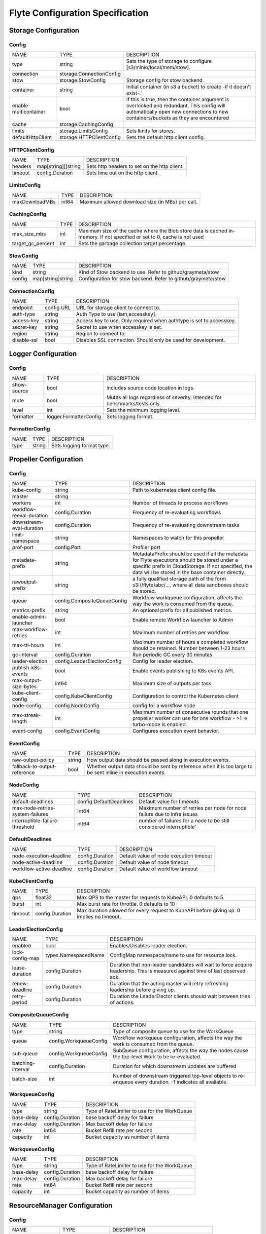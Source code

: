 .. _deployment-cluster-config-specification:

Flyte Configuration Specification
---------------------------------------------

Storage Configuration
===============================
Config
^^^^^^^^^^^^^^^^^^^^^^^^^^^^^^^^^^^^^^
+-----------------------+--------------------------+--------------------------------+
|         NAME          |           TYPE           |          DESCRIPTION           |
+-----------------------+--------------------------+--------------------------------+
| type                  | string                   | Sets the type of               |
|                       |                          | storage to configure           |
|                       |                          | [s3/minio/local/mem/stow].     |
+-----------------------+--------------------------+--------------------------------+
| connection            | storage.ConnectionConfig |                                |
+-----------------------+--------------------------+--------------------------------+
| stow                  | storage.StowConfig       | Storage config for stow        |
|                       |                          | backend.                       |
+-----------------------+--------------------------+--------------------------------+
| container             | string                   | Initial container (in s3       |
|                       |                          | a bucket) to create -if it     |
|                       |                          | doesn't exist-.'               |
+-----------------------+--------------------------+--------------------------------+
| enable-multicontainer | bool                     | If this is true, then          |
|                       |                          | the container argument is      |
|                       |                          | overlooked and redundant.      |
|                       |                          | This config will automatically |
|                       |                          | open new connections to new    |
|                       |                          | containers/buckets as they are |
|                       |                          | encountered                    |
+-----------------------+--------------------------+--------------------------------+
| cache                 | storage.CachingConfig    |                                |
+-----------------------+--------------------------+--------------------------------+
| limits                | storage.LimitsConfig     | Sets limits for stores.        |
+-----------------------+--------------------------+--------------------------------+
| defaultHttpClient     | storage.HTTPClientConfig | Sets the default http client   |
|                       |                          | config.                        |
+-----------------------+--------------------------+--------------------------------+

HTTPClientConfig
^^^^^^^^^^^^^^^^^^^^^^^^^^^^^^^^^^^^^^
+---------+---------------------+--------------------------------+
|  NAME   |        TYPE         |          DESCRIPTION           |
+---------+---------------------+--------------------------------+
| headers | map[string][]string | Sets http headers to set on    |
|         |                     | the http client.               |
+---------+---------------------+--------------------------------+
| timeout | config.Duration     | Sets time out on the http      |
|         |                     | client.                        |
+---------+---------------------+--------------------------------+

LimitsConfig
^^^^^^^^^^^^^^^^^^^^^^^^^^^^^^^^^^^^^^
+----------------+-------+--------------------------------+
|      NAME      | TYPE  |          DESCRIPTION           |
+----------------+-------+--------------------------------+
| maxDownloadMBs | int64 | Maximum allowed download size  |
|                |       | (in MBs) per call.             |
+----------------+-------+--------------------------------+

CachingConfig
^^^^^^^^^^^^^^^^^^^^^^^^^^^^^^^^^^^^^^
+-------------------+------+--------------------------------+
|       NAME        | TYPE |          DESCRIPTION           |
+-------------------+------+--------------------------------+
| max_size_mbs      | int  | Maximum size of the cache      |
|                   |      | where the Blob store data      |
|                   |      | is cached in-memory. If not    |
|                   |      | specified or set to 0, cache   |
|                   |      | is not used                    |
+-------------------+------+--------------------------------+
| target_gc_percent | int  | Sets the garbage collection    |
|                   |      | target percentage.             |
+-------------------+------+--------------------------------+

StowConfig
^^^^^^^^^^^^^^^^^^^^^^^^^^^^^^^^^^^^^^
+--------+-------------------+--------------------------------+
|  NAME  |       TYPE        |          DESCRIPTION           |
+--------+-------------------+--------------------------------+
| kind   | string            | Kind of Stow backend to use.   |
|        |                   | Refer to github/graymeta/stow  |
+--------+-------------------+--------------------------------+
| config | map[string]string | Configuration for              |
|        |                   | stow backend. Refer to         |
|        |                   | github/graymeta/stow           |
+--------+-------------------+--------------------------------+

ConnectionConfig
^^^^^^^^^^^^^^^^^^^^^^^^^^^^^^^^^^^^^^
+-------------+------------+--------------------------------+
|    NAME     |    TYPE    |          DESCRIPTION           |
+-------------+------------+--------------------------------+
| endpoint    | config.URL | URL for storage client to      |
|             |            | connect to.                    |
+-------------+------------+--------------------------------+
| auth-type   | string     | Auth Type to use               |
|             |            | [iam,accesskey].               |
+-------------+------------+--------------------------------+
| access-key  | string     | Access key to use. Only        |
|             |            | required when authtype is set  |
|             |            | to accesskey.                  |
+-------------+------------+--------------------------------+
| secret-key  | string     | Secret to use when accesskey   |
|             |            | is set.                        |
+-------------+------------+--------------------------------+
| region      | string     | Region to connect to.          |
+-------------+------------+--------------------------------+
| disable-ssl | bool       | Disables SSL connection.       |
|             |            | Should only be used for        |
|             |            | development.                   |
+-------------+------------+--------------------------------+

Logger Configuration
===============================
Config
^^^^^^^^^^^^^^^^^^^^^^^^^^^^^^^^^^^^^^
+-------------+------------------------+--------------------------------+
|    NAME     |          TYPE          |          DESCRIPTION           |
+-------------+------------------------+--------------------------------+
| show-source | bool                   | Includes source code location  |
|             |                        | in logs.                       |
+-------------+------------------------+--------------------------------+
| mute        | bool                   | Mutes all logs regardless      |
|             |                        | of severity. Intended for      |
|             |                        | benchmarks/tests only.         |
+-------------+------------------------+--------------------------------+
| level       | int                    | Sets the minimum logging       |
|             |                        | level.                         |
+-------------+------------------------+--------------------------------+
| formatter   | logger.FormatterConfig | Sets logging format.           |
+-------------+------------------------+--------------------------------+

FormatterConfig
^^^^^^^^^^^^^^^^^^^^^^^^^^^^^^^^^^^^^^
+------+--------+---------------------------+
| NAME |  TYPE  |        DESCRIPTION        |
+------+--------+---------------------------+
| type | string | Sets logging format type. |
+------+--------+---------------------------+

Propeller Configuration
===============================
Config
^^^^^^^^^^^^^^^^^^^^^^^^^^^^^^^^^^^^^^
+--------------------------+-----------------------------+--------------------------------+
|           NAME           |            TYPE             |          DESCRIPTION           |
+--------------------------+-----------------------------+--------------------------------+
| kube-config              | string                      | Path to kubernetes client      |
|                          |                             | config file.                   |
+--------------------------+-----------------------------+--------------------------------+
| master                   | string                      |                                |
+--------------------------+-----------------------------+--------------------------------+
| workers                  | int                         | Number of threads to process   |
|                          |                             | workflows                      |
+--------------------------+-----------------------------+--------------------------------+
| workflow-reeval-duration | config.Duration             | Frequency of re-evaluating     |
|                          |                             | workflows                      |
+--------------------------+-----------------------------+--------------------------------+
| downstream-eval-duration | config.Duration             | Frequency of re-evaluating     |
|                          |                             | downstream tasks               |
+--------------------------+-----------------------------+--------------------------------+
| limit-namespace          | string                      | Namespaces to watch for this   |
|                          |                             | propeller                      |
+--------------------------+-----------------------------+--------------------------------+
| prof-port                | config.Port                 | Profiler port                  |
+--------------------------+-----------------------------+--------------------------------+
| metadata-prefix          | string                      | MetadataPrefix should be       |
|                          |                             | used if all the metadata       |
|                          |                             | for Flyte executions should    |
|                          |                             | be stored under a specific     |
|                          |                             | prefix in CloudStorage. If not |
|                          |                             | specified, the data will be    |
|                          |                             | stored in the base container   |
|                          |                             | directly.                      |
+--------------------------+-----------------------------+--------------------------------+
| rawoutput-prefix         | string                      | a fully qualified              |
|                          |                             | storage path of the form       |
|                          |                             | s3://flyte/abc/..., where      |
|                          |                             | all data sandboxes should be   |
|                          |                             | stored.                        |
+--------------------------+-----------------------------+--------------------------------+
| queue                    | config.CompositeQueueConfig | Workflow workqueue             |
|                          |                             | configuration, affects the way |
|                          |                             | the work is consumed from the  |
|                          |                             | queue.                         |
+--------------------------+-----------------------------+--------------------------------+
| metrics-prefix           | string                      | An optional prefix for all     |
|                          |                             | published metrics.             |
+--------------------------+-----------------------------+--------------------------------+
| enable-admin-launcher    | bool                        | Enable remote Workflow         |
|                          |                             | launcher to Admin              |
+--------------------------+-----------------------------+--------------------------------+
| max-workflow-retries     | int                         | Maximum number of retries per  |
|                          |                             | workflow                       |
+--------------------------+-----------------------------+--------------------------------+
| max-ttl-hours            | int                         | Maximum number of hours a      |
|                          |                             | completed workflow should be   |
|                          |                             | retained. Number between 1-23  |
|                          |                             | hours                          |
+--------------------------+-----------------------------+--------------------------------+
| gc-interval              | config.Duration             | Run periodic GC every 30       |
|                          |                             | minutes                        |
+--------------------------+-----------------------------+--------------------------------+
| leader-election          | config.LeaderElectionConfig | Config for leader election.    |
+--------------------------+-----------------------------+--------------------------------+
| publish-k8s-events       | bool                        | Enable events publishing to    |
|                          |                             | K8s events API.                |
+--------------------------+-----------------------------+--------------------------------+
| max-output-size-bytes    | int64                       | Maximum size of outputs per    |
|                          |                             | task                           |
+--------------------------+-----------------------------+--------------------------------+
| kube-client-config       | config.KubeClientConfig     | Configuration to control the   |
|                          |                             | Kubernetes client              |
+--------------------------+-----------------------------+--------------------------------+
| node-config              | config.NodeConfig           | config for a workflow node     |
+--------------------------+-----------------------------+--------------------------------+
| max-streak-length        | int                         | Maximum number of consecutive  |
|                          |                             | rounds that one propeller      |
|                          |                             | worker can use for one         |
|                          |                             | workflow - >1 => turbo-mode is |
|                          |                             | enabled.                       |
+--------------------------+-----------------------------+--------------------------------+
| event-config             | config.EventConfig          | Configures execution event     |
|                          |                             | behavior.                      |
+--------------------------+-----------------------------+--------------------------------+

EventConfig
^^^^^^^^^^^^^^^^^^^^^^^^^^^^^^^^^^^^^^
+------------------------------+--------+--------------------------------+
|             NAME             |  TYPE  |          DESCRIPTION           |
+------------------------------+--------+--------------------------------+
| raw-output-policy            | string | How output data should be      |
|                              |        | passed along in execution      |
|                              |        | events.                        |
+------------------------------+--------+--------------------------------+
| fallback-to-output-reference | bool   | Whether output data should be  |
|                              |        | sent by reference when it is   |
|                              |        | too large to be sent inline in |
|                              |        | execution events.              |
+------------------------------+--------+--------------------------------+

NodeConfig
^^^^^^^^^^^^^^^^^^^^^^^^^^^^^^^^^^^^^^
+----------------------------------+-------------------------+--------------------------------+
|               NAME               |          TYPE           |          DESCRIPTION           |
+----------------------------------+-------------------------+--------------------------------+
| default-deadlines                | config.DefaultDeadlines | Default value for timeouts     |
+----------------------------------+-------------------------+--------------------------------+
| max-node-retries-system-failures | int64                   | Maximum number of retries per  |
|                                  |                         | node for node failure due to   |
|                                  |                         | infra issues                   |
+----------------------------------+-------------------------+--------------------------------+
| interruptible-failure-threshold  | int64                   | number of failures for a       |
|                                  |                         | node to be still considered    |
|                                  |                         | interruptible'                 |
+----------------------------------+-------------------------+--------------------------------+

DefaultDeadlines
^^^^^^^^^^^^^^^^^^^^^^^^^^^^^^^^^^^^^^
+--------------------------+-----------------+--------------------------------+
|           NAME           |      TYPE       |          DESCRIPTION           |
+--------------------------+-----------------+--------------------------------+
| node-execution-deadline  | config.Duration | Default value of node          |
|                          |                 | execution timeout              |
+--------------------------+-----------------+--------------------------------+
| node-active-deadline     | config.Duration | Default value of node timeout  |
+--------------------------+-----------------+--------------------------------+
| workflow-active-deadline | config.Duration | Default value of workflow      |
|                          |                 | timeout                        |
+--------------------------+-----------------+--------------------------------+

KubeClientConfig
^^^^^^^^^^^^^^^^^^^^^^^^^^^^^^^^^^^^^^
+---------+-----------------+--------------------------------+
|  NAME   |      TYPE       |          DESCRIPTION           |
+---------+-----------------+--------------------------------+
| qps     | float32         | Max QPS to the master for      |
|         |                 | requests to KubeAPI. 0         |
|         |                 | defaults to 5.                 |
+---------+-----------------+--------------------------------+
| burst   | int             | Max burst rate for throttle. 0 |
|         |                 | defaults to 10                 |
+---------+-----------------+--------------------------------+
| timeout | config.Duration | Max duration allowed for       |
|         |                 | every request to KubeAPI       |
|         |                 | before giving up. 0 implies no |
|         |                 | timeout.                       |
+---------+-----------------+--------------------------------+

LeaderElectionConfig
^^^^^^^^^^^^^^^^^^^^^^^^^^^^^^^^^^^^^^
+-----------------+----------------------+--------------------------------+
|      NAME       |         TYPE         |          DESCRIPTION           |
+-----------------+----------------------+--------------------------------+
| enabled         | bool                 | Enables/Disables leader        |
|                 |                      | election.                      |
+-----------------+----------------------+--------------------------------+
| lock-config-map | types.NamespacedName | ConfigMap namespace/name to    |
|                 |                      | use for resource lock.         |
+-----------------+----------------------+--------------------------------+
| lease-duration  | config.Duration      | Duration that non-leader       |
|                 |                      | candidates will wait to force  |
|                 |                      | acquire leadership. This is    |
|                 |                      | measured against time of last  |
|                 |                      | observed ack.                  |
+-----------------+----------------------+--------------------------------+
| renew-deadline  | config.Duration      | Duration that the acting       |
|                 |                      | master will retry refreshing   |
|                 |                      | leadership before giving up.   |
+-----------------+----------------------+--------------------------------+
| retry-period    | config.Duration      | Duration the LeaderElector     |
|                 |                      | clients should wait between    |
|                 |                      | tries of actions.              |
+-----------------+----------------------+--------------------------------+

CompositeQueueConfig
^^^^^^^^^^^^^^^^^^^^^^^^^^^^^^^^^^^^^^
+-------------------+------------------------+--------------------------------+
|       NAME        |          TYPE          |          DESCRIPTION           |
+-------------------+------------------------+--------------------------------+
| type              | string                 | Type of composite queue to use |
|                   |                        | for the WorkQueue              |
+-------------------+------------------------+--------------------------------+
| queue             | config.WorkqueueConfig | Workflow workqueue             |
|                   |                        | configuration, affects the way |
|                   |                        | the work is consumed from the  |
|                   |                        | queue.                         |
+-------------------+------------------------+--------------------------------+
| sub-queue         | config.WorkqueueConfig | SubQueue configuration,        |
|                   |                        | affects the way the nodes      |
|                   |                        | cause the top-level Work to be |
|                   |                        | re-evaluated.                  |
+-------------------+------------------------+--------------------------------+
| batching-interval | config.Duration        | Duration for which downstream  |
|                   |                        | updates are buffered           |
+-------------------+------------------------+--------------------------------+
| batch-size        | int                    | Number of downstream           |
|                   |                        | triggered top-level objects to |
|                   |                        | re-enqueue every duration. -1  |
|                   |                        | indicates all available.       |
+-------------------+------------------------+--------------------------------+

WorkqueueConfig
^^^^^^^^^^^^^^^^^^^^^^^^^^^^^^^^^^^^^^
+------------+-----------------+--------------------------------+
|    NAME    |      TYPE       |          DESCRIPTION           |
+------------+-----------------+--------------------------------+
| type       | string          | Type of RateLimiter to use for |
|            |                 | the WorkQueue                  |
+------------+-----------------+--------------------------------+
| base-delay | config.Duration | base backoff delay for failure |
+------------+-----------------+--------------------------------+
| max-delay  | config.Duration | Max backoff delay for failure  |
+------------+-----------------+--------------------------------+
| rate       | int64           | Bucket Refill rate per second  |
+------------+-----------------+--------------------------------+
| capacity   | int             | Bucket capacity as number of   |
|            |                 | items                          |
+------------+-----------------+--------------------------------+

WorkqueueConfig
^^^^^^^^^^^^^^^^^^^^^^^^^^^^^^^^^^^^^^
+------------+-----------------+--------------------------------+
|    NAME    |      TYPE       |          DESCRIPTION           |
+------------+-----------------+--------------------------------+
| type       | string          | Type of RateLimiter to use for |
|            |                 | the WorkQueue                  |
+------------+-----------------+--------------------------------+
| base-delay | config.Duration | base backoff delay for failure |
+------------+-----------------+--------------------------------+
| max-delay  | config.Duration | Max backoff delay for failure  |
+------------+-----------------+--------------------------------+
| rate       | int64           | Bucket Refill rate per second  |
+------------+-----------------+--------------------------------+
| capacity   | int             | Bucket capacity as number of   |
|            |                 | items                          |
+------------+-----------------+--------------------------------+

ResourceManager Configuration
===============================
Config
^^^^^^^^^^^^^^^^^^^^^^^^^^^^^^^^^^^^^^
+------------------+--------------------+--------------------------------+
|       NAME       |        TYPE        |          DESCRIPTION           |
+------------------+--------------------+--------------------------------+
| type             | string             | Which resource manager to use  |
+------------------+--------------------+--------------------------------+
| resourceMaxQuota | int                | Global limit for concurrent    |
|                  |                    | Qubole queries                 |
+------------------+--------------------+--------------------------------+
| redis            | config.RedisConfig | Config for Redis               |
|                  |                    | resourcemanager.               |
+------------------+--------------------+--------------------------------+

RedisConfig
^^^^^^^^^^^^^^^^^^^^^^^^^^^^^^^^^^^^^^
+-------------+----------+--------------------------------+
|    NAME     |   TYPE   |          DESCRIPTION           |
+-------------+----------+--------------------------------+
| hostPaths   | []string | Redis hosts locations.         |
+-------------+----------+--------------------------------+
| primaryName | string   | Redis primary name, fill in    |
|             |          | only if you are connecting to  |
|             |          | a redis sentinel cluster.      |
+-------------+----------+--------------------------------+
| hostPath    | string   | Redis host location            |
+-------------+----------+--------------------------------+
| hostKey     | string   | Key for local Redis access     |
+-------------+----------+--------------------------------+
| maxRetries  | int      | See Redis client options for   |
|             |          | more info                      |
+-------------+----------+--------------------------------+

